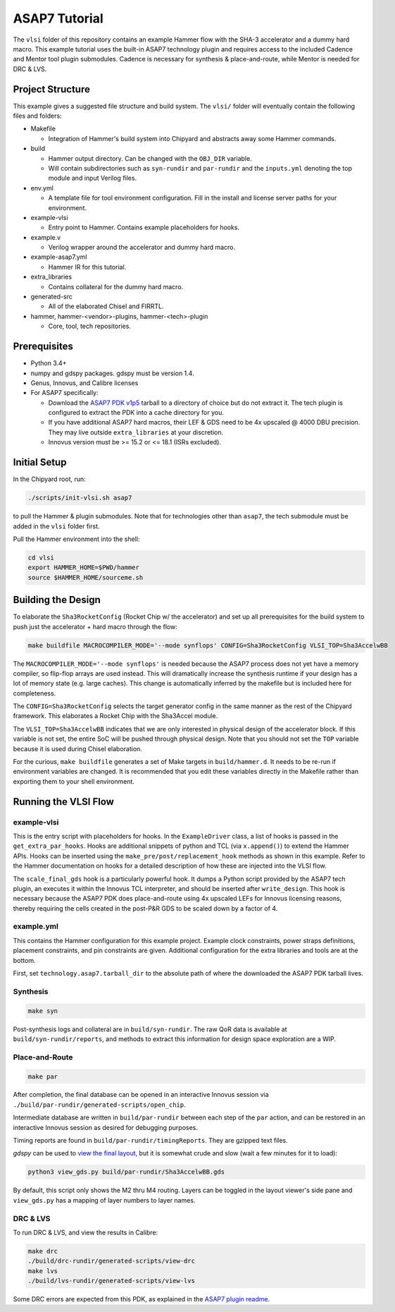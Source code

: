 .. _tutorial:

ASAP7 Tutorial
==============
The ``vlsi`` folder of this repository contains an example Hammer flow with the SHA-3 accelerator and a dummy hard macro. This example tutorial uses the built-in ASAP7 technology plugin and requires access to the included Cadence and Mentor tool plugin submodules. Cadence is necessary for synthesis & place-and-route, while Mentor is needed for DRC & LVS.

Project Structure
-----------------

This example gives a suggested file structure and build system. The ``vlsi/`` folder will eventually contain the following files and folders:

* Makefile

  * Integration of Hammer's build system into Chipyard and abstracts away some Hammer commands.

* build

  * Hammer output directory. Can be changed with the ``OBJ_DIR`` variable.
  * Will contain subdirectories such as ``syn-rundir`` and ``par-rundir`` and the ``inputs.yml`` denoting the top module and input Verilog files.

* env.yml

  * A template file for tool environment configuration. Fill in the install and license server paths for your environment.

* example-vlsi

  * Entry point to Hammer. Contains example placeholders for hooks.

* example.v

  * Verilog wrapper around the accelerator and dummy hard macro.

* example-asap7.yml

  * Hammer IR for this tutorial.

* extra_libraries

  * Contains collateral for the dummy hard macro.

* generated-src

  * All of the elaborated Chisel and FIRRTL.

* hammer, hammer-<vendor>-plugins, hammer-<tech>-plugin

  * Core, tool, tech repositories.

Prerequisites
-------------

* Python 3.4+
* numpy and gdspy packages. gdspy must be version 1.4.
* Genus, Innovus, and Calibre licenses
* For ASAP7 specifically:

  * Download the `ASAP7 PDK v1p5 <http://asap.asu.edu/asap/>`__ tarball to a directory of choice but do not extract it. The tech plugin is configured to extract the PDK into a cache directory for you.
  * If you have additional ASAP7 hard macros, their LEF & GDS need to be 4x upscaled @ 4000 DBU precision. They may live outside ``extra_libraries`` at your discretion.
  * Innovus version must be >= 15.2 or <= 18.1 (ISRs excluded).

Initial Setup
-------------
In the Chipyard root, run:

.. code-block:: shell

    ./scripts/init-vlsi.sh asap7
    
to pull the Hammer & plugin submodules. Note that for technologies other than ``asap7``, the tech submodule must be added in the ``vlsi`` folder first.

Pull the Hammer environment into the shell:

.. code-block:: shell

    cd vlsi
    export HAMMER_HOME=$PWD/hammer
    source $HAMMER_HOME/sourceme.sh

Building the Design
--------------------
To elaborate the ``Sha3RocketConfig`` (Rocket Chip w/ the accelerator) and set up all prerequisites for the build system to push just the accelerator + hard macro through the flow:

.. code-block:: shell

    make buildfile MACROCOMPILER_MODE='--mode synflops' CONFIG=Sha3RocketConfig VLSI_TOP=Sha3AccelwBB

The ``MACROCOMPILER_MODE='--mode synflops'`` is needed because the ASAP7 process does not yet have a memory compiler, so flip-flop arrays are used instead. This will dramatically increase the synthesis runtime if your design has a lot of memory state (e.g. large caches). This change is automatically inferred by the makefile but is included here for completeness.

The ``CONFIG=Sha3RocketConfig`` selects the target generator config in the same manner as the rest of the Chipyard framework. This elaborates a Rocket Chip with the Sha3Accel module.

The ``VLSI_TOP=Sha3AccelwBB`` indicates that we are only interested in physical design of the accelerator block. If this variable is not set, the entire SoC will be pushed through physical design. Note that you should not set the ``TOP`` variable because it is used during Chisel elaboration.

For the curious, ``make buildfile`` generates a set of Make targets in ``build/hammer.d``. It needs to be re-run if environment variables are changed. It is recommended that you edit these variables directly in the Makefile rather than exporting them to your shell environment.

Running the VLSI Flow
---------------------

example-vlsi
^^^^^^^^^^^^
This is the entry script with placeholders for hooks. In the ``ExampleDriver`` class, a list of hooks is passed in the ``get_extra_par_hooks``. Hooks are additional snippets of python and TCL (via ``x.append()``) to extend the Hammer APIs. Hooks can be inserted using the ``make_pre/post/replacement_hook`` methods as shown in this example. Refer to the Hammer documentation on hooks for a detailed description of how these are injected into the VLSI flow.

The ``scale_final_gds`` hook is a particularly powerful hook. It dumps a Python script provided by the ASAP7 tech plugin, an executes it within the Innovus TCL interpreter, and should be inserted after ``write_design``. This hook is necessary because the ASAP7 PDK does place-and-route using 4x upscaled LEFs for Innovus licensing reasons, thereby requiring the cells created in the post-P&R GDS to be scaled down by a factor of 4.

example.yml
^^^^^^^^^^^
This contains the Hammer configuration for this example project. Example clock constraints, power straps definitions, placement constraints, and pin constraints are given. Additional configuration for the extra libraries and tools are at the bottom.

First, set ``technology.asap7.tarball_dir`` to the absolute path of where the downloaded the ASAP7 PDK tarball lives.

Synthesis
^^^^^^^^^
.. code-block:: shell

    make syn

Post-synthesis logs and collateral are in ``build/syn-rundir``. The raw QoR data is available at ``build/syn-rundir/reports``, and methods to extract this information for design space exploration are a WIP.

Place-and-Route
^^^^^^^^^^^^^^^
.. code-block:: shell

    make par

After completion, the final database can be opened in an interactive Innovus session via ``./build/par-rundir/generated-scripts/open_chip``.

Intermediate database are written in ``build/par-rundir`` between each step of the ``par`` action, and can be restored in an interactive Innovus session as desired for debugging purposes. 

Timing reports are found in ``build/par-rundir/timingReports``. They are gzipped text files.

`gdspy` can be used to `view the final layout <https://gdspy.readthedocs.io/en/stable/reference.html?highlight=scale#layoutviewer>`__, but it is somewhat crude and slow (wait a few minutes for it to load):

.. code-block:: shell

    python3 view_gds.py build/par-rundir/Sha3AccelwBB.gds

By default, this script only shows the M2 thru M4 routing. Layers can be toggled in the layout viewer's side pane and ``view_gds.py`` has a mapping of layer numbers to layer names.

DRC & LVS
^^^^^^^^^
To run DRC & LVS, and view the results in Calibre:

.. code-block:: shell

    make drc
    ./build/drc-rundir/generated-scripts/view-drc
    make lvs
    ./build/lvs-rundir/generated-scripts/view-lvs

Some DRC errors are expected from this PDK, as explained in the `ASAP7 plugin readme <https://github.com/ucb-bar/hammer/tree/master/src/hammer-vlsi/technology/asap7>`__.
